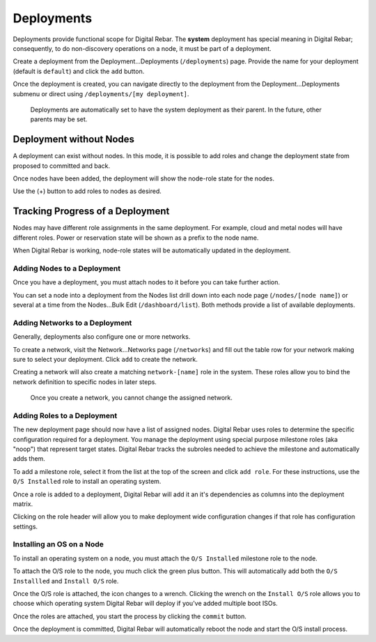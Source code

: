 Deployments
===========

Deployments provide functional scope for Digital Rebar.  The **system** deployment has special meaning in Digital Rebar; consequently, to do non-discovery operations on a node, it must be part of a deployment.

.. image:: /images/screens/dr_nodes_provider_enabled.png


Create a deployment from the Deployment...Deployments (``/deployments``)
page. Provide the name for your deployment (default is ``default``) and
click the ``add`` button.

Once the deployment is created, you can navigate directly to the
deployment from the Deployment...Deployments submenu or direct using
``/deployments/[my deployment]``.

    Deployments are automatically set to have the system deployment as
    their parent. In the future, other parents may be set.

Deployment without Nodes
------------------------

A deployment can exist without nodes.  In this mode, it is possible to add roles and change the deployment state from proposed to committed and back.

.. image:: /images/screens/dr_system_no_nodes.png

Once nodes have been added, the deployment will show the node-role state for the nodes.

.. image:: /images/screens/dr_single_deployment.png

Use the (+) button to add roles to nodes as desired.

Tracking Progress of a Deployment
---------------------------------

Nodes may have different role assignments in the same deployment.  For example, cloud and metal nodes will have different roles.  Power or reservation state will be shown as a prefix to the node name.

.. image:: /images/screens/dr_system_cloud_and_metal.png

When Digital Rebar is working, node-role states will be automatically updated in the deployment.

.. image:: /images/screens/dr_system_new_nodes.png

Adding Nodes to a Deployment
~~~~~~~~~~~~~~~~~~~~~~~~~~~~

Once you have a deployment, you must attach nodes to it before you can
take further action.

You can set a node into a deployment from the Nodes list drill down into
each node page (``/nodes/[node name]``) or several at a time from the
Nodes...Bulk Edit (``/dashboard/list``). Both methods provide a list of
available deployments.

.. image:: /images/screens/dr_bulk_edit.png


Adding Networks to a Deployment
~~~~~~~~~~~~~~~~~~~~~~~~~~~~~~~

Generally, deployments also configure one or more networks.

To create a network, visit the Network...Networks page (``/networks``)
and fill out the table row for your network making sure to select your
deployment. Click ``add`` to create the network.

Creating a network will also create a matching ``network-[name]`` role
in the system. These roles allow you to bind the network definition to
specific nodes in later steps.

    Once you create a network, you cannot change the assigned network.

Adding Roles to a Deployment
~~~~~~~~~~~~~~~~~~~~~~~~~~~~

The new deployment page should now have a list of assigned nodes. Digital Rebar
uses roles to determine the specific configuration required for a
deployment. You manage the deployment using special purpose milestone
roles (aka "noop") that represent target states. Digital Rebar tracks the
subroles needed to achieve the milestone and automatically adds them.

To add a milestone role, select it from the list at the top of the
screen and click ``add role``. For these instructions, use the
``O/S Installed`` role to install an operating system.

Once a role is added to a deployment, Digital Rebar will add it an it's
dependencies as columns into the deployment matrix.

Clicking on the role header will allow you to make deployment wide
configuration changes if that role has configuration settings.

Installing an OS on a Node
~~~~~~~~~~~~~~~~~~~~~~~~~~

To install an operating system on a node, you must attach the
``O/S Installed`` milestone role to the node.

To attach the O/S role to the node, you much click the green plus
button. This will automatically add both the ``O/S Installled`` and
``Install O/S`` role.

Once the O/S role is attached, the icon changes to a wrench. Clicking
the wrench on the ``Install O/S`` role allows you to choose which
operating system Digital Rebar will deploy if you've added multiple boot ISOs.

Once the roles are attached, you start the process by clicking the
``commit`` button.

Once the deployment is committed, Digital Rebar will automatically reboot the
node and start the O/S install process.
